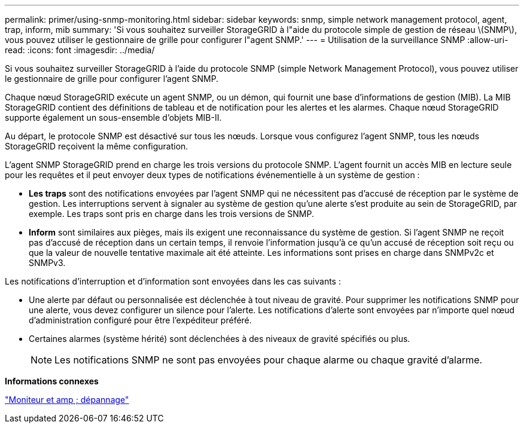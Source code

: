 ---
permalink: primer/using-snmp-monitoring.html 
sidebar: sidebar 
keywords: snmp, simple network management protocol, agent, trap, inform, mib 
summary: 'Si vous souhaitez surveiller StorageGRID à l"aide du protocole simple de gestion de réseau \(SNMP\), vous pouvez utiliser le gestionnaire de grille pour configurer l"agent SNMP.' 
---
= Utilisation de la surveillance SNMP
:allow-uri-read: 
:icons: font
:imagesdir: ../media/


[role="lead"]
Si vous souhaitez surveiller StorageGRID à l'aide du protocole SNMP (simple Network Management Protocol), vous pouvez utiliser le gestionnaire de grille pour configurer l'agent SNMP.

Chaque nœud StorageGRID exécute un agent SNMP, ou un démon, qui fournit une base d'informations de gestion (MIB). La MIB StorageGRID contient des définitions de tableau et de notification pour les alertes et les alarmes. Chaque nœud StorageGRID supporte également un sous-ensemble d'objets MIB-II.

Au départ, le protocole SNMP est désactivé sur tous les nœuds. Lorsque vous configurez l'agent SNMP, tous les nœuds StorageGRID reçoivent la même configuration.

L'agent SNMP StorageGRID prend en charge les trois versions du protocole SNMP. L'agent fournit un accès MIB en lecture seule pour les requêtes et il peut envoyer deux types de notifications événementielle à un système de gestion :

* *Les traps* sont des notifications envoyées par l'agent SNMP qui ne nécessitent pas d'accusé de réception par le système de gestion. Les interruptions servent à signaler au système de gestion qu'une alerte s'est produite au sein de StorageGRID, par exemple. Les traps sont pris en charge dans les trois versions de SNMP.
* *Inform* sont similaires aux pièges, mais ils exigent une reconnaissance du système de gestion. Si l'agent SNMP ne reçoit pas d'accusé de réception dans un certain temps, il renvoie l'information jusqu'à ce qu'un accusé de réception soit reçu ou que la valeur de nouvelle tentative maximale ait été atteinte. Les informations sont prises en charge dans SNMPv2c et SNMPv3.


Les notifications d'interruption et d'information sont envoyées dans les cas suivants :

* Une alerte par défaut ou personnalisée est déclenchée à tout niveau de gravité. Pour supprimer les notifications SNMP pour une alerte, vous devez configurer un silence pour l'alerte. Les notifications d'alerte sont envoyées par n'importe quel nœud d'administration configuré pour être l'expéditeur préféré.
* Certaines alarmes (système hérité) sont déclenchées à des niveaux de gravité spécifiés ou plus.
+

NOTE: Les notifications SNMP ne sont pas envoyées pour chaque alarme ou chaque gravité d'alarme.



*Informations connexes*

link:../monitor/index.html["Moniteur et amp ; dépannage"]

